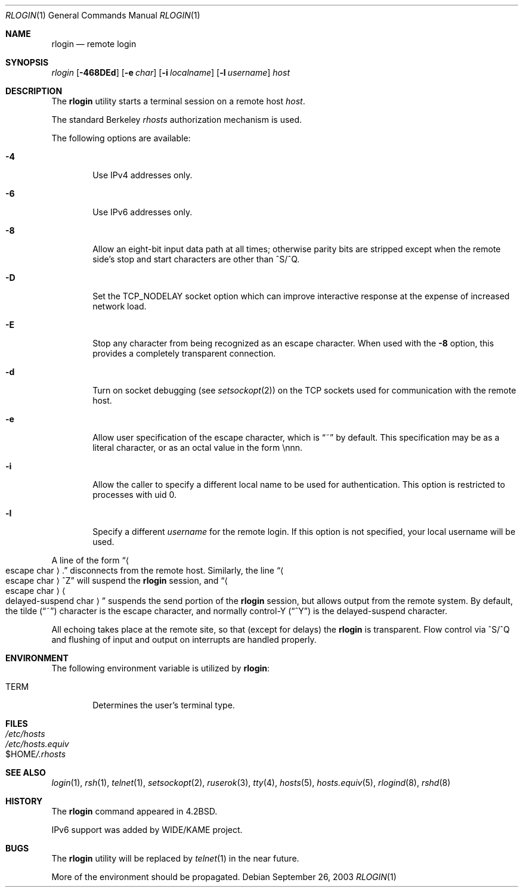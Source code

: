 .\" Copyright (c) 1983, 1990, 1993
.\"	The Regents of the University of California.  All rights reserved.
.\"
.\" Redistribution and use in source and binary forms, with or without
.\" modification, are permitted provided that the following conditions
.\" are met:
.\" 1. Redistributions of source code must retain the above copyright
.\"    notice, this list of conditions and the following disclaimer.
.\" 2. Redistributions in binary form must reproduce the above copyright
.\"    notice, this list of conditions and the following disclaimer in the
.\"    documentation and/or other materials provided with the distribution.
.\" 4. Neither the name of the University nor the names of its contributors
.\"    may be used to endorse or promote products derived from this software
.\"    without specific prior written permission.
.\"
.\" THIS SOFTWARE IS PROVIDED BY THE REGENTS AND CONTRIBUTORS ``AS IS'' AND
.\" ANY EXPRESS OR IMPLIED WARRANTIES, INCLUDING, BUT NOT LIMITED TO, THE
.\" IMPLIED WARRANTIES OF MERCHANTABILITY AND FITNESS FOR A PARTICULAR PURPOSE
.\" ARE DISCLAIMED.  IN NO EVENT SHALL THE REGENTS OR CONTRIBUTORS BE LIABLE
.\" FOR ANY DIRECT, INDIRECT, INCIDENTAL, SPECIAL, EXEMPLARY, OR CONSEQUENTIAL
.\" DAMAGES (INCLUDING, BUT NOT LIMITED TO, PROCUREMENT OF SUBSTITUTE GOODS
.\" OR SERVICES; LOSS OF USE, DATA, OR PROFITS; OR BUSINESS INTERRUPTION)
.\" HOWEVER CAUSED AND ON ANY THEORY OF LIABILITY, WHETHER IN CONTRACT, STRICT
.\" LIABILITY, OR TORT (INCLUDING NEGLIGENCE OR OTHERWISE) ARISING IN ANY WAY
.\" OUT OF THE USE OF THIS SOFTWARE, EVEN IF ADVISED OF THE POSSIBILITY OF
.\" SUCH DAMAGE.
.\"
.\"	@(#)rlogin.1	8.1 (Berkeley) 6/6/93
.\" $MidnightBSD$
.\"
.Dd September 26, 2003
.Dt RLOGIN 1
.Os
.Sh NAME
.Nm rlogin
.Nd remote login
.Sh SYNOPSIS
.Ar rlogin
.Op Fl 468DEd
.Op Fl e Ar char
.Op Fl i Ar localname
.Op Fl l Ar username
.Ar host
.Sh DESCRIPTION
The
.Nm
utility starts a terminal session on a remote host
.Ar host .
.Pp
The standard Berkeley
.Pa rhosts
authorization mechanism is used.
.Pp
The following options are available:
.Bl -tag -width flag
.It Fl 4
Use IPv4 addresses only.
.It Fl 6
Use IPv6 addresses only.
.It Fl 8
Allow an eight-bit input data path at all times; otherwise
parity bits are stripped except when the remote side's stop and start
characters are other than
^S/^Q.
.It Fl D
Set the TCP_NODELAY socket option which can improve interactive response
at the expense of increased network load.
.It Fl E
Stop any character from being recognized as an escape character.
When used with the
.Fl 8
option, this provides a completely transparent connection.
.It Fl d
Turn on socket debugging (see
.Xr setsockopt 2 )
on the TCP sockets used for communication with the remote host.
.It Fl e
Allow user specification of the escape character, which is
.Dq ~
by default.
This specification may be as a literal character, or as an octal
value in the form \ennn.
.It Fl i
Allow the caller to specify a different local name to be used
for authentication.
This option is restricted to processes with uid 0.
.It Fl l
Specify a different
.Ar username
for the remote login.
If this option is not specified, your local username will be used.
.El
.Pp
A line of the form
.Dq Ao escape char Ac Ns \&.
disconnects from the remote host.
Similarly, the line
.Dq Ao escape char Ac Ns ^Z
will suspend the
.Nm
session, and
.Dq Ao escape\ char Ac Ns Ao delayed-suspend\ char Ac
suspends the
send portion of the
.Nm
session, but allows output from the remote system.
By default, the tilde
.Pq Dq ~
character is the escape character, and
normally control-Y
.Pq Dq ^Y
is the delayed-suspend character.
.Pp
All echoing takes place at the remote site, so that (except for delays)
the
.Nm
is transparent.
Flow control via ^S/^Q and flushing of input and output on interrupts
are handled properly.
.Sh ENVIRONMENT
The following environment variable is utilized by
.Nm :
.Bl -tag -width TERM
.It Ev TERM
Determines the user's terminal type.
.El
.Sh FILES
.Bl -tag -width /etc/hosts -compact
.It Pa /etc/hosts
.It Pa /etc/hosts.equiv
.It Ev $HOME Ns Pa /.rhosts
.El
.Sh SEE ALSO
.Xr login 1 ,
.Xr rsh 1 ,
.Xr telnet 1 ,
.Xr setsockopt 2 ,
.Xr ruserok 3 ,
.Xr tty 4 ,
.Xr hosts 5 ,
.Xr hosts.equiv 5 ,
.Xr rlogind 8 ,
.Xr rshd 8
.Sh HISTORY
The
.Nm
command appeared in
.Bx 4.2 .
.Pp
IPv6 support was added by WIDE/KAME project.
.Sh BUGS
The
.Nm
utility will be replaced by
.Xr telnet 1
in the near future.
.Pp
More of the environment should be propagated.
